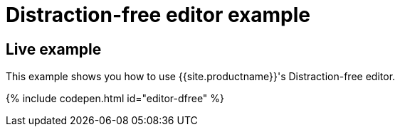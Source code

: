 = Distraction-free editor example
:description: Distraction-free editor
:description_short: Distraction-free editor.
:keywords: example distraction-free editor
:title_nav: Distraction-free editor

[#live-example]
== Live example

This example shows you how to use {{site.productname}}'s Distraction-free editor.

{% include codepen.html id="editor-dfree" %}
